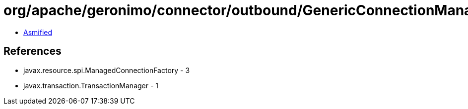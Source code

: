 = org/apache/geronimo/connector/outbound/GenericConnectionManager.class

 - link:GenericConnectionManager-asmified.java[Asmified]

== References

 - javax.resource.spi.ManagedConnectionFactory - 3
 - javax.transaction.TransactionManager - 1
